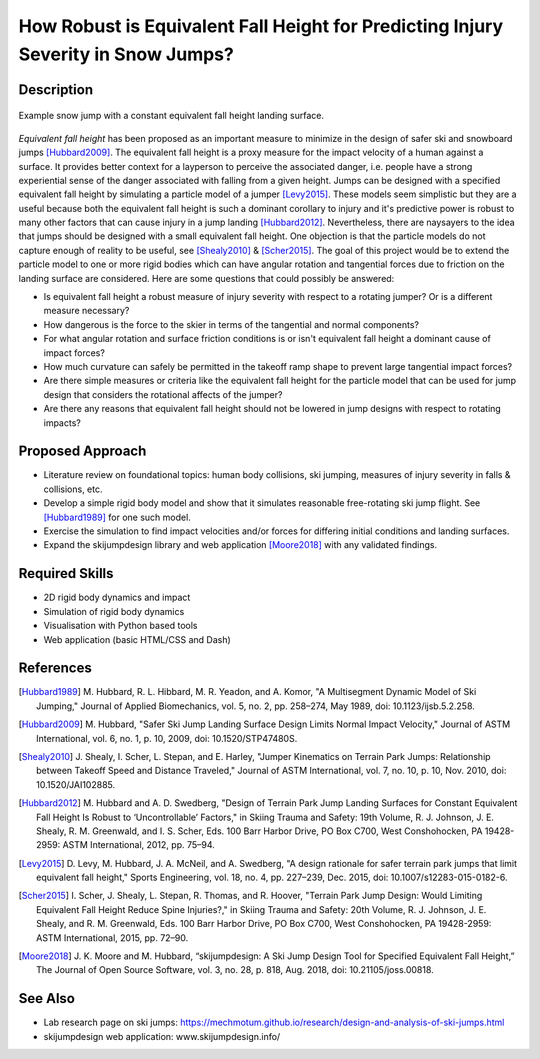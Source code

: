 ==================================================================================
How Robust is Equivalent Fall Height for Predicting Injury Severity in Snow Jumps?
==================================================================================

Description
===========

.. figure:: https://objects-us-east-1.dream.io/mechmotum/ski-figure-01.png
   :width: 600px
   :align: center

   Example snow jump with a constant equivalent fall height landing surface.

*Equivalent fall height* has been proposed as an important measure to minimize
in the design of safer ski and snowboard jumps [Hubbard2009]_. The equivalent
fall height is a proxy measure for the impact velocity of a human against a
surface. It provides better context for a layperson to perceive the associated
danger, i.e. people have a strong experiential sense of the danger associated
with falling from a given height. Jumps can be designed with a specified
equivalent fall height by simulating a particle model of a jumper [Levy2015]_.
These models seem simplistic but they are a useful because both the equivalent
fall height is such a dominant corollary to injury and it's predictive power is
robust to many other factors that can cause injury in a jump landing
[Hubbard2012]_. Nevertheless, there are naysayers to the idea that jumps should
be designed with a small equivalent fall height. One objection is that the
particle models do not capture enough of reality to be useful, see
[Shealy2010]_ & [Scher2015]_. The goal of this project would be to extend the
particle model to one or more rigid bodies which can have angular rotation and
tangential forces due to friction on the landing surface are considered.  Here
are some questions that could possibly be answered:

- Is equivalent fall height a robust measure of injury severity with respect to
  a rotating jumper? Or is a different measure necessary?
- How dangerous is the force to the skier in terms of the tangential and normal
  components?
- For what angular rotation and surface friction conditions is or isn't
  equivalent fall height a dominant cause of impact forces?
- How much curvature can safely be permitted in the takeoff ramp shape to
  prevent large tangential impact forces?
- Are there simple measures or criteria like the equivalent fall height for the
  particle model that can be used for jump design that considers the rotational
  affects of the jumper?
- Are there any reasons that equivalent fall height should not be lowered in
  jump designs with respect to rotating impacts?

Proposed Approach
=================

- Literature review on foundational topics: human body collisions, ski jumping,
  measures of injury severity in falls & collisions, etc.
- Develop a simple rigid body model and show that it simulates reasonable
  free-rotating ski jump flight. See [Hubbard1989]_ for one such model.
- Exercise the simulation to find impact velocities and/or forces for differing
  initial conditions and landing surfaces.
- Expand the skijumpdesign library and web application [Moore2018]_ with any
  validated findings.

Required Skills
===============

- 2D rigid body dynamics and impact
- Simulation of rigid body dynamics
- Visualisation with Python based tools
- Web application (basic HTML/CSS and Dash)

References
==========

.. [Hubbard1989] M. Hubbard, R. L. Hibbard, M. R. Yeadon, and A. Komor, "A
   Multisegment Dynamic Model of Ski Jumping," Journal of Applied Biomechanics,
   vol. 5, no. 2, pp. 258–274, May 1989, doi: 10.1123/ijsb.5.2.258.
.. [Hubbard2009] M. Hubbard, "Safer Ski Jump Landing Surface Design Limits
   Normal Impact Velocity," Journal of ASTM International, vol. 6, no. 1, p.
   10, 2009, doi: 10.1520/STP47480S.
.. [Shealy2010] J. Shealy, I. Scher, L. Stepan, and E. Harley, "Jumper
   Kinematics on Terrain Park Jumps: Relationship between Takeoff Speed and
   Distance Traveled," Journal of ASTM International, vol. 7, no. 10, p. 10,
   Nov.  2010, doi: 10.1520/JAI102885.
.. [Hubbard2012] M. Hubbard and A. D. Swedberg, "Design of Terrain Park Jump Landing
   Surfaces for Constant Equivalent Fall Height Is Robust to ‘Uncontrollable’
   Factors," in Skiing Trauma and Safety: 19th Volume, R. J. Johnson, J. E.
   Shealy, R. M. Greenwald, and I. S. Scher, Eds. 100 Barr Harbor Drive, PO Box
   C700, West Conshohocken, PA 19428-2959: ASTM International, 2012, pp. 75–94.
.. [Levy2015] D. Levy, M. Hubbard, J. A. McNeil, and A. Swedberg, "A design
   rationale for safer terrain park jumps that limit equivalent fall height,"
   Sports Engineering, vol. 18, no. 4, pp. 227–239, Dec. 2015, doi:
   10.1007/s12283-015-0182-6.
.. [Scher2015] I. Scher, J. Shealy, L. Stepan, R. Thomas, and R. Hoover,
   "Terrain Park Jump Design: Would Limiting Equivalent Fall Height Reduce
   Spine Injuries?," in Skiing Trauma and Safety: 20th Volume, R. J. Johnson,
   J. E.  Shealy, and R. M. Greenwald, Eds. 100 Barr Harbor Drive, PO Box C700,
   West Conshohocken, PA 19428-2959: ASTM International, 2015, pp. 72–90.
.. [Moore2018] J. K. Moore and M. Hubbard, “skijumpdesign: A Ski Jump Design
   Tool for Specified Equivalent Fall Height,” The Journal of Open Source
   Software, vol. 3, no. 28, p. 818, Aug. 2018, doi: 10.21105/joss.00818.

See Also
========

- Lab research page on ski jumps: https://mechmotum.github.io/research/design-and-analysis-of-ski-jumps.html
- skijumpdesign web application: www.skijumpdesign.info/

